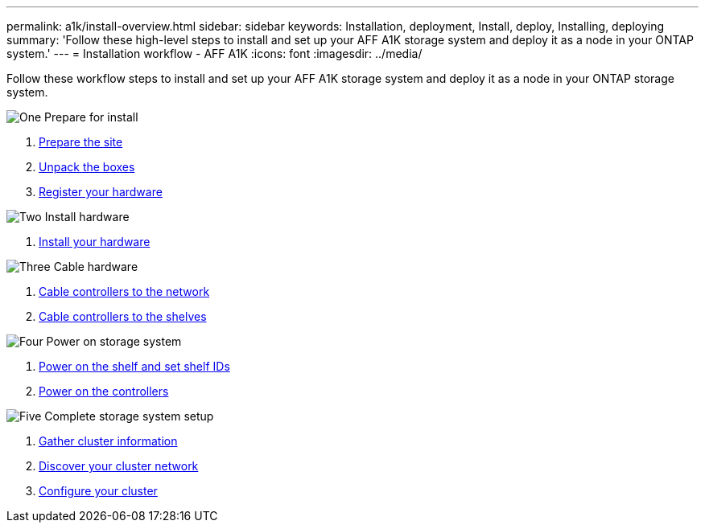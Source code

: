 ---
permalink: a1k/install-overview.html
sidebar: sidebar
keywords: Installation, deployment, Install, deploy, Installing, deploying
summary: 'Follow these high-level steps to install and set up your AFF A1K storage system and deploy it as a node in your ONTAP system.'
---
= Installation workflow - AFF A1K
:icons: font
:imagesdir: ../media/

[.lead]
Follow these workflow steps to install and set up your AFF A1K storage system and deploy it as a node in your ONTAP storage system.

.image:https://raw.githubusercontent.com/NetAppDocs/common/main/media/number-1.png[One] Prepare for install

[role="quick-margin-list"]
. link:install-prepare.html[Prepare the site]
. link:install-prepare.html#step-2-unpack-the-boxes[Unpack the boxes]
. link:install-hardware.html#step-1-register-your-hardware[Register your hardware]

.image:https://raw.githubusercontent.com/NetAppDocs/common/main/media/number-2.png[Two] Install hardware
[role="quick-margin-list"]
. link:install-hardware.html[Install your hardware]

.image:https://raw.githubusercontent.com/NetAppDocs/common/main/media/number-3.png[Three] Cable hardware


[role="quick-margin-list"]
. link:install-cable.html#step-1-cable-controllers-to-your-network[Cable controllers to the network] 
. link:install-cable.html#step-2-cable-controllers-to-drive-shelves[Cable controllers to the shelves]


.image:https://raw.githubusercontent.com/NetAppDocs/common/main/media/number-4.png[Four] Power on storage system


[role="quick-margin-list"]
. link:install-power-hardware.html#step-1-power-on-the-shelf-and-assign-shelf-id[Power on the shelf and set shelf IDs]
. link:install-power-hardware.html#step-2-power-on-the-controllers[Power on the controllers]

.image:https://raw.githubusercontent.com/NetAppDocs/common/main/media/number-5.png[Five] Complete storage system setup

[role="quick-margin-list"]
. link:install-complete.html#step-1-gather-cluster-information[Gather cluster information]
. link:install-complete.html#step-2-discover-your-cluster-network[Discover your cluster network]
. link:install-complete.html#step-3-configure-your-cluster[Configure your cluster]